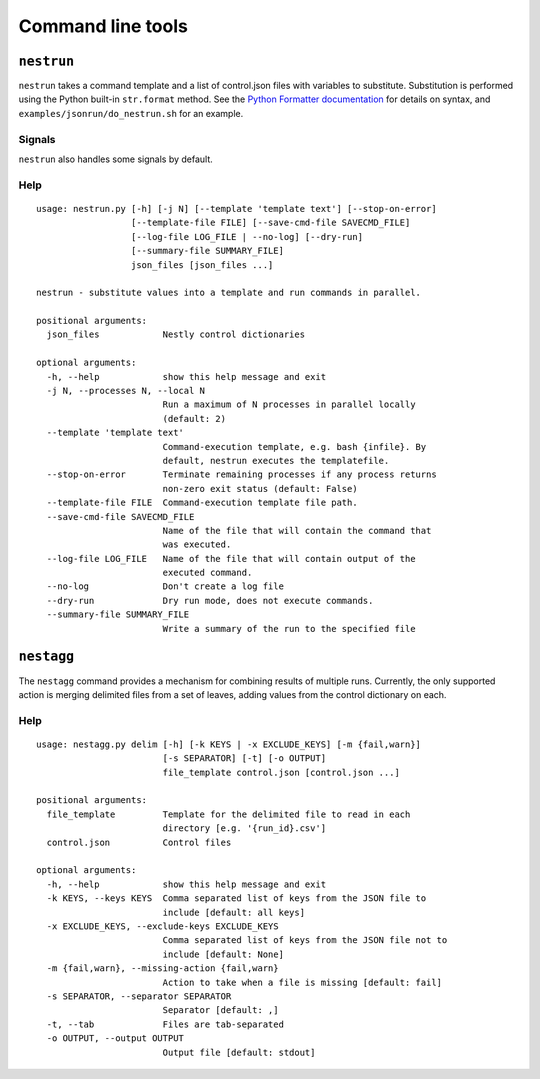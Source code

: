 Command line tools
==================

``nestrun``
-----------

``nestrun`` takes a command template and a list of control.json files with variables to
substitute. Substitution is performed using the Python built-in
``str.format`` method. See the `Python Formatter documentation`_ for details on syntax,
and ``examples/jsonrun/do_nestrun.sh`` for an example.

.. _`Python Formatter documentation`: http://docs.python.org/library/string.html#formatstrings

Signals
^^^^^^^

``nestrun`` also handles some signals by default.

.. describe:: SIGTERM

    This tells ``nestrun`` to stop spawning jobs. All jobs that were already
    spawned will continue running.

.. describe:: SIGINT

    This tells ``nestrun`` to terminate if received twice. On the first
    SIGTERM, ``nestrun`` will emit a warning message; on the second, it will
    terminate all jobs and then itself.

.. describe:: SIGUSR1

    This tells ``nestrun`` to immediately write a list of all currently-running
    processes and their working directories to stderr, then flush stderr.


Help
^^^^

::

    usage: nestrun.py [-h] [-j N] [--template 'template text'] [--stop-on-error]
                      [--template-file FILE] [--save-cmd-file SAVECMD_FILE]
                      [--log-file LOG_FILE | --no-log] [--dry-run]
                      [--summary-file SUMMARY_FILE]
                      json_files [json_files ...]

    nestrun - substitute values into a template and run commands in parallel.

    positional arguments:
      json_files            Nestly control dictionaries

    optional arguments:
      -h, --help            show this help message and exit
      -j N, --processes N, --local N
                            Run a maximum of N processes in parallel locally
                            (default: 2)
      --template 'template text'
                            Command-execution template, e.g. bash {infile}. By
                            default, nestrun executes the templatefile.
      --stop-on-error       Terminate remaining processes if any process returns
                            non-zero exit status (default: False)
      --template-file FILE  Command-execution template file path.
      --save-cmd-file SAVECMD_FILE
                            Name of the file that will contain the command that
                            was executed.
      --log-file LOG_FILE   Name of the file that will contain output of the
                            executed command.
      --no-log              Don't create a log file
      --dry-run             Dry run mode, does not execute commands.
      --summary-file SUMMARY_FILE
                            Write a summary of the run to the specified file

``nestagg``
-----------

The ``nestagg`` command provides a mechanism for combining results of multiple
runs.  Currently, the only supported action is merging delimited files from a
set of leaves, adding values from the control dictionary on each.


Help
^^^^

::

    usage: nestagg.py delim [-h] [-k KEYS | -x EXCLUDE_KEYS] [-m {fail,warn}]
                            [-s SEPARATOR] [-t] [-o OUTPUT]
                            file_template control.json [control.json ...]

    positional arguments:
      file_template         Template for the delimited file to read in each
                            directory [e.g. '{run_id}.csv']
      control.json          Control files

    optional arguments:
      -h, --help            show this help message and exit
      -k KEYS, --keys KEYS  Comma separated list of keys from the JSON file to
                            include [default: all keys]
      -x EXCLUDE_KEYS, --exclude-keys EXCLUDE_KEYS
                            Comma separated list of keys from the JSON file not to
                            include [default: None]
      -m {fail,warn}, --missing-action {fail,warn}
                            Action to take when a file is missing [default: fail]
      -s SEPARATOR, --separator SEPARATOR
                            Separator [default: ,]
      -t, --tab             Files are tab-separated
      -o OUTPUT, --output OUTPUT
                            Output file [default: stdout]
